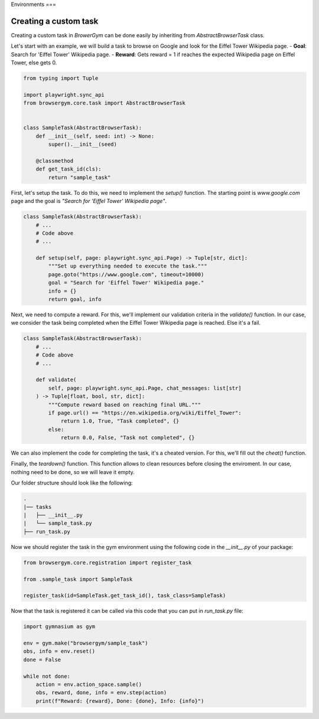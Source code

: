 Environments
===

Creating a custom task
----------------------

Creating a custom task in `BrowerGym` can be done easily by inheriting from `AbstractBrowserTask` class.


Let's start with an example, we will build a task to browse on Google and look for the Eiffel Tower Wikipedia page.
- **Goal**: Search for 'Eiffel Tower' Wikipedia page.
- **Reward**: Gets reward = 1 if reaches the expected Wikipedia page on Eiffel Tower, else gets 0.

.. code-block:: python

    from typing import Tuple

    import playwright.sync_api
    from browsergym.core.task import AbstractBrowserTask


    class SampleTask(AbstractBrowserTask):
        def __init__(self, seed: int) -> None:
            super().__init__(seed)

        @classmethod
        def get_task_id(cls):
            return "sample_task"


First, let's setup the task. To do this, we need to implement the `setup()` function. The starting point is *www.google.com* page and the goal is *"Search for 'Eiffel Tower' Wikipedia page"*.

.. code-block:: python

    class SampleTask(AbstractBrowserTask):
        # ...
        # Code above
        # ...
        
        def setup(self, page: playwright.sync_api.Page) -> Tuple[str, dict]:
            """Set up everything needed to execute the task."""
            page.goto("https://www.google.com", timeout=10000)
            goal = "Search for 'Eiffel Tower' Wikipedia page."
            info = {}
            return goal, info


Next, we need to compute a reward. For this, we'll implement our validation criteria in the `validate()` function. In our case, we consider the task being completed when the Eiffel Tower Wikipedia page is reached. Else it's a fail.

.. code-block:: python

    class SampleTask(AbstractBrowserTask):
        # ...
        # Code above
        # ...

        def validate(
            self, page: playwright.sync_api.Page, chat_messages: list[str]
        ) -> Tuple[float, bool, str, dict]:
            """Compute reward based on reaching final URL."""
            if page.url() == "https://en.wikipedia.org/wiki/Eiffel_Tower":
                return 1.0, True, "Task completed", {}
            else:
                return 0.0, False, "Task not completed", {}


We can also implement the code for completing the task, it's a cheated version. For this, we'll fill out the `cheat()` function. 

.. code-block:: python
    class SampleTask(AbstractBrowserTask):
        # ...
        # Code above
        # ...
        
        def cheat(self, page: playwright.sync_api.Page, chat_messages: list[str]) -> None:
            """Solve the task using a pre-defined solution."""
            page.get_by_text("Search").fill("Eiffel Tower")
            page.get_by_text("Google Search").click()
            page.get_by_text("Eiffel Tower - Wikipedia").click()


Finally, the `teardown()` function. This function allows to clean resources before closing the enviroment. In our case, nothing need to be done, so we will leave it empty.

.. code-block:: python
    class SampleTask(AbstractBrowserTask):
        # ...
        # Code above
        # ...
        
        def teardown(self) -> None:
            # Nothing to do for this task.
            ...


Our folder structure should look like the following:

.. code-block:: bash

    .
    |── tasks
    |   ├── __init__.py
    |   └── sample_task.py
    ├── run_task.py


Now we should register the task in the gym environment using the following code in the `__init__.py` of your package:

.. code-block:: python

    from browsergym.core.registration import register_task

    from .sample_task import SampleTask

    register_task(id=SampleTask.get_task_id(), task_class=SampleTask)


Now that the task is registered it can be called via this code that you can put in `run_task.py` file:

.. code-block:: python
    
    import gymnasium as gym

    env = gym.make("browsergym/sample_task")
    obs, info = env.reset()
    done = False

    while not done:
        action = env.action_space.sample()
        obs, reward, done, info = env.step(action)
        print(f"Reward: {reward}, Done: {done}, Info: {info}")
    